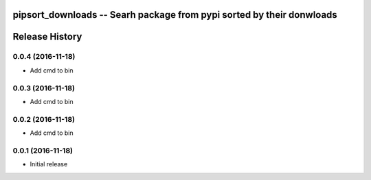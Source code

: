 pipsort_downloads -- Searh package from pypi sorted by their donwloads
============================================================


Release History
===============

0.0.4 (2016-11-18)
------------------
- Add cmd to bin 

0.0.3 (2016-11-18)
------------------
- Add cmd to bin 

0.0.2 (2016-11-18)
------------------
- Add cmd to bin 

0.0.1 (2016-11-18)
------------------
- Initial release 
